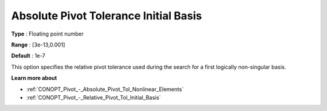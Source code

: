 .. _CONOPT_Pivot_-_Absolute_Pivot_Tol_Initial_Basis:

Absolute Pivot Tolerance Initial Basis
======================================



**Type** :	Floating point number	

**Range** :	[3e-13,0.001]	

**Default** :	1e-7	



This option specifies the relative pivot tolerance used during the search for a first logically non-singular basis.



**Learn more about** 

*	:ref:`CONOPT_Pivot_-_Absolute_Pivot_Tol_Nonlinear_Elements`  
*	:ref:`CONOPT_Pivot_-_Relative_Pivot_Tol_Initial_Basis`  
